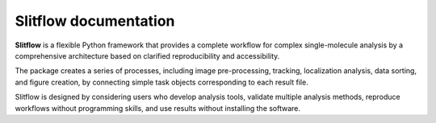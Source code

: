 ########################
Slitflow documentation
########################

**Slitflow** is a flexible Python framework that provides a complete workflow for
complex single-molecule analysis by a comprehensive architecture based on
clarified reproducibility and accessibility.

The package creates a series of processes, including image pre-processing,
tracking, localization analysis, data sorting, and figure creation, by
connecting simple task objects corresponding to each result file.

Slitflow is designed by considering users who develop analysis tools,
validate multiple analysis methods, reproduce workflows without programming
skills, and use results without installing the software.